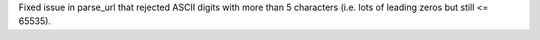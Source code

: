 Fixed issue in parse_url that rejected ASCII digits with more than 5 characters
(i.e. lots of leading zeros but still <= 65535).
